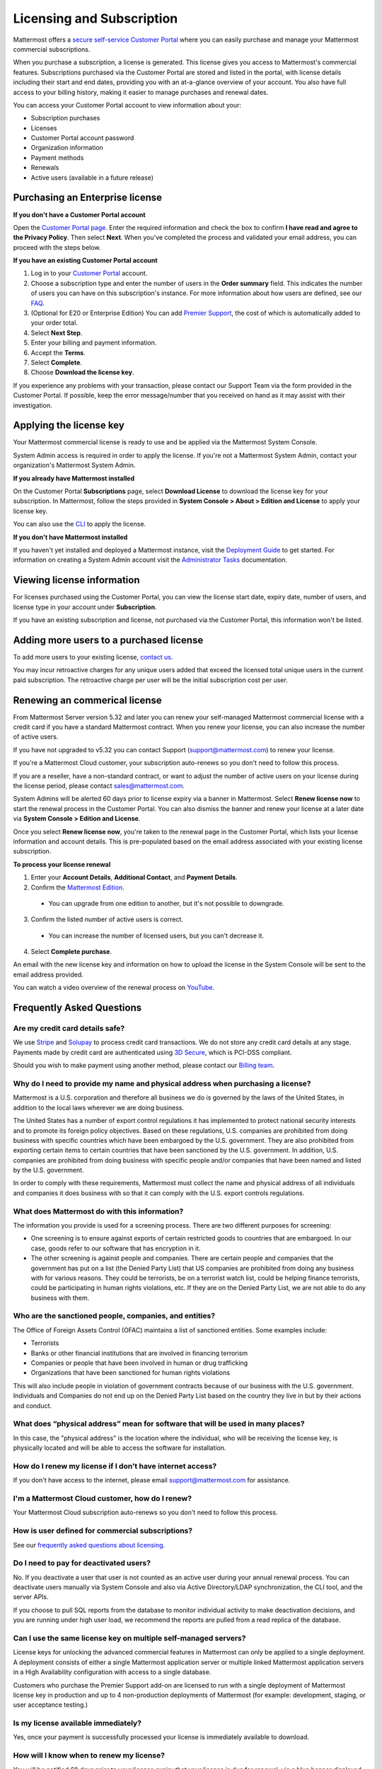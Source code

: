 Licensing and Subscription
--------------------------

Mattermost offers a `secure self-service Customer Portal <https://customers.mattermost.com>`_ where you can easily purchase and manage your Mattermost commercial subscriptions.

When you purchase a subscription, a license is generated. This license gives you access to Mattermost's commercial features. Subscriptions purchased via the Customer Portal are stored and listed in the portal, with license details including their start and end dates, providing you with an at-a-glance overview of your account. You also have full access to your billing history, making it easier to manage purchases and renewal dates.

You can access your Customer Portal account to view information about your:

- Subscription purchases
- Licenses
- Customer Portal account password
- Organization information
- Payment methods
- Renewals
- Active users (available in a future release)

Purchasing an Enterprise license
~~~~~~~~~~~~~~~~~~~~~~~~~~~~~~~~

**If you don't have a Customer Portal account**

Open the `Customer Portal page <https://customers.mattermost.com>`__. Enter the required information and check the box to confirm **I have read and agree to the Privacy Policy**. Then select **Next**. When you've completed the process and validated your email address, you can proceed with the steps below.

**If you have an existing Customer Portal account**

1. Log in to your `Customer Portal <https://customers.mattermost.com>`_ account.
2. Choose a subscription type and enter the number of users in the **Order summary** field. This indicates the number of users you can have on this subscription's instance. For more information about how users are defined, see our `FAQ <https://mattermost.com/pricing-self-managed/#faq>`_.
3. (Optional for E20 or Enterprise Edition) You can add `Premier Support <https://mattermost.com/support/>`_, the cost of which is automatically added to your order total.
4. Select **Next Step**.
5. Enter your billing and payment information.
6. Accept the **Terms**.
7. Select **Complete**.
8. Choose **Download the license key**.

If you experience any problems with your transaction, please contact our Support Team via the form provided in the Customer Portal. If possible, keep the error message/number that you received on hand as it may assist with their investigation.

Applying the license key
~~~~~~~~~~~~~~~~~~~~~~~~

Your Mattermost commercial license is ready to use and be applied via the Mattermost System Console.

.. image:: ../images/mattermost_enterprise_license.png

System Admin access is required in order to apply the license. If you're not a Mattermost System Admin, contact your organization's Mattermost System Admin.

**If you already have Mattermost installed**

On the Customer Portal **Subscriptions** page, select **Download License** to download the license key for your subscription. In Mattermost, follow the steps provided in **System Console > About > Edition and License** to apply your license key.

You can also use the `CLI <https://docs.mattermost.com/install/enterprise-install-upgrade.html>`__ to apply the license.

**If you don't have Mattermost installed**

If you haven't yet installed and deployed a Mattermost instance, visit the `Deployment Guide <https://docs.mattermost.com/deploy/deployment-overview.html>`_ to get started. For information on creating a System Admin account visit the `Administrator Tasks <https://docs.mattermost.com/getting-started/admin-onboarding-tasks.html>`_ documentation.

Viewing license information
~~~~~~~~~~~~~~~~~~~~~~~~~~~

For licenses purchased using the Customer Portal, you can view the license start date, expiry date, number of users, and license type in your account under **Subscription**.

If you have an existing subscription and license, not purchased via the Customer Portal, this information won't be listed.

Adding more users to a purchased license
~~~~~~~~~~~~~~~~~~~~~~~~~~~~~~~~~~~~~~~~

To add more users to your existing license, `contact us <https://mattermost.com/contact-us/>`_.

You may incur retroactive charges for any unique users added that exceed the licensed total unique users in the current paid subscription. The retroactive charge per user will be the initial subscription cost per user.

Renewing an commerical license
~~~~~~~~~~~~~~~~~~~~~~~~~~~~~~

From Mattermost Server version 5.32 and later you can renew your self-managed Mattermost commercial license with a credit card if you have a standard Mattermost contract. When you renew your license, you can also increase the number of active users.

If you have not upgraded to v5.32 you can contact Support (support@mattermost.com) to renew your license.

If you're a Mattermost Cloud customer, your subscription auto-renews so you don't need to follow this process.

If you are a reseller, have a non-standard contract, or want to adjust the number of active users on your license during the license period, please contact sales@mattermost.com.

System Admins will be alerted 60 days prior to license expiry via a banner in Mattermost. Select **Renew license now** to start the renewal process in the Customer Portal. You can also dismiss the banner and renew your license at a later date via **System Console > Edition and License**.

Once you select **Renew license now**, you're taken to the renewal page in the Customer Portal, which lists your license information and account details. This is pre-populated based on the email address associated with your existing license subscription.

**To process your license renewal**

1. Enter your **Account Details**, **Additional Contact**, and **Payment Details**.
2. Confirm the `Mattermost Edition <https://mattermost.com/pricing-self-managed>`_.

  * You can upgrade from one edition to another, but it's not possible to downgrade.

3. Confirm the listed number of active users is correct. 

 * You can increase the number of licensed users, but you can't decrease it.

4. Select **Complete purchase**. 

An email with the new license key and information on how to upload the license in the System Console will be sent to the email address provided.

You can watch a video overview of the renewal process on `YouTube <https://www.youtube.com/watch?v=Sz_1nhVufHY>`_.

.. raw:: html
  
   <iframe width="560" height="315" src="https://www.youtube.com/embed/Sz_1nhVufHY" frameborder="0" allow="autoplay; encrypted-media" allowfullscreen></iframe>

Frequently Asked Questions
~~~~~~~~~~~~~~~~~~~~~~~~~~

Are my credit card details safe?
^^^^^^^^^^^^^^^^^^^^^^^^^^^^^^^^

We use `Stripe <https://stripe.com/payments>`_ and `Solupay <https://www.solupay.com/>`_ to process credit card transactions. We do not store any credit card details at any stage. Payments made by credit card are authenticated using `3D Secure <https://www.sc.com/bn/ways-to-bank/3d-secure-faq/>`__, which is PCI-DSS compliant.

Should you wish to make payment using another method, please contact our `Billing team <mailto:AR@mattermost.com>`_.

Why do I need to provide my name and physical address when purchasing a license?
^^^^^^^^^^^^^^^^^^^^^^^^^^^^^^^^^^^^^^^^^^^^^^^^^^^^^^^^^^^^^^^^^^^^^^^^^^^^^^^^

Mattermost is a U.S. corporation and therefore all business we do is governed by the laws of the United States, in addition to the local laws wherever we are doing business. 

The United States has a number of export control regulations it has implemented to protect national security interests and to promote its foreign policy objectives. Based on these regulations, U.S. companies are prohibited from doing business with specific countries which have been embargoed by the U.S. government. They are also prohibited from exporting certain items to certain countries that have been sanctioned by the U.S. government. In addition, U.S. companies are prohibited from doing business with specific people and/or companies that have been named and listed by the U.S. government. 

In order to comply with these requirements, Mattermost must collect the name and physical address of all individuals and companies it does business with so that it can comply with the U.S. export controls regulations.

What does Mattermost do with this information?
^^^^^^^^^^^^^^^^^^^^^^^^^^^^^^^^^^^^^^^^^^^^^^

The information you provide is used for a screening process. There are two different purposes for screening: 

- One screening is to ensure against exports of certain restricted goods to countries that are embargoed. In our case, goods refer to our software that has encryption in it.
- The other screening is against people and companies. There are certain people and companies that the government has put on a list (the Denied Party List) that US companies are prohibited from doing any business with for various reasons. They could be terrorists, be on a terrorist watch list, could be helping finance terrorists, could be participating in human rights violations, etc. If they are on the Denied Party List, we are not able to do any business with them.

Who are the sanctioned people, companies, and entities?
^^^^^^^^^^^^^^^^^^^^^^^^^^^^^^^^^^^^^^^^^^^^^^^^^^^^^^^

The Office of Foreign Assets Control (OFAC) maintains a list of sanctioned entities. Some examples include:

- Terrorists
- Banks or other financial institutions that are involved in financing terrorism
- Companies or people that have been involved in human or drug trafficking
- Organizations that have been sanctioned for human rights violations

This will also include people in violation of government contracts because of our business with the U.S. government. Individuals and Companies do not end up on the Denied Party List based on the country they live in but by their actions and conduct.

What does “physical address” mean for software that will be used in many places?
^^^^^^^^^^^^^^^^^^^^^^^^^^^^^^^^^^^^^^^^^^^^^^^^^^^^^^^^^^^^^^^^^^^^^^^^^^^^^^^^

In this case, the "physical address" is the location where the individual, who will be receiving the license key, is physically located and will be able to access the software for installation.

How do I renew my license if I don't have internet access?
^^^^^^^^^^^^^^^^^^^^^^^^^^^^^^^^^^^^^^^^^^^^^^^^^^^^^^^^^^

If you don't have access to the internet, please email support@mattermost.com for assistance.

I'm a Mattermost Cloud customer, how do I renew?
^^^^^^^^^^^^^^^^^^^^^^^^^^^^^^^^^^^^^^^^^^^^^^^^

Your Mattermost Cloud subscription auto-renews so you don't need to follow this process.

How is user defined for commercial subscriptions?
^^^^^^^^^^^^^^^^^^^^^^^^^^^^^^^^^^^^^^^^^^^^^^^^^^^^^^^^^

See our `frequently asked questions about licensing <https://mattermost.com/pricing-self-managed/#faq>`__.

Do I need to pay for deactivated users?
^^^^^^^^^^^^^^^^^^^^^^^^^^^^^^^^^^^^^^^

No. If you deactivate a user that user is not counted as an active user during your annual renewal process. You can deactivate users manually via System Console and also via Active Directory/LDAP synchronization, the CLI tool, and the server APIs.

If you choose to pull SQL reports from the database to monitor individual activity to make deactivation decisions, and you are running under high user load, we recommend the reports are pulled from a read replica of the database.

Can I use the same license key on multiple self-managed servers?
^^^^^^^^^^^^^^^^^^^^^^^^^^^^^^^^^^^^^^^^^^^^^^^^^^^^^^^^^^^^^^^^^^^^^^^^^^^^^^^^^^^

License keys for unlocking the advanced commercial features in Mattermost can only be applied to a single deployment. A deployment consists of either a single Mattermost application server or multiple linked Mattermost application servers in a High Availability configuration with access to a single database.

Customers who purchase the Premier Support add-on are licensed to run with a single deployment of Mattermost license key in production and up to 4 non-production deployments of Mattermost (for example: development, staging, or user acceptance testing.)

Is my license available immediately?
^^^^^^^^^^^^^^^^^^^^^^^^^^^^^^^^^^^^

Yes, once your payment is successfully processed your license is immediately available to download.

How will I know when to renew my license?
^^^^^^^^^^^^^^^^^^^^^^^^^^^^^^^^^^^^^^^^^

You will be notified 60 days prior to your license expiry that your license is due for renewal, via a blue banner displayed at the top of your Mattermost window. This banner is only visible to System Admins.

You can select **Renew license now** to begin the renewal process. You can also select the **x** to dismiss the notification. The notification is reactivated when your browser is refreshed or you reload the desktop app.

How long does it take to renew a license?
^^^^^^^^^^^^^^^^^^^^^^^^^^^^^^^^^^^^^^^^^

Once you’ve started the renewal process, we'll be in contact with you to confirm your order and send you the order form. There may be additional paperwork required. Once we have the signed order form and (if applicable) the necessary paperwork from you, we're able to process the renewal and issue your license key within 24 hours.

What happens to my license if I don't renew in time?
^^^^^^^^^^^^^^^^^^^^^^^^^^^^^^^^^^^^^^^^^^^^^^^^^^^^

If you don't renew within the 60-day renewal period, a 10-day grace period is provided for you to upload a new license key. During this period your Mattermost installation runs as normal, with full access to Enterprise features. During the grace period, the notification banner is not dismissable.

When the grace period expires, your commercial version is downgraded to Team Edition. Commercial features are disabled.
 
What happens when my license expires?
^^^^^^^^^^^^^^^^^^^^^^^^^^^^^^^^^^^^^

If you don't renew your license within the 10-day grace period, your Mattermost version is automatically downgraded to Team Edition so you can still access and use Mattermost. However, commercial features will no longer be available and if you are currently using them, the functionality will no longer be accessible.

When you renew, the commercial features will become available with the previous configuration (provided no action such as user migration has been taken).

Which features are affected when my commercial license expires?
^^^^^^^^^^^^^^^^^^^^^^^^^^^^^^^^^^^^^^^^^^^^^^^^^^^^^^^^^^^^^^^

The affected commercial features include, but are not limited to, the following:

.. csv-table::
    :header: "Feature", "How it's affected", "What steps do I need to take?"

    "Elasticsearch", "Elasticsearch is automatically disabled and will start using the default database for indexing posts.", "None needed."
    "AD/LDAP, SAML SSO, Office 365 SSO, and Google SSO", "Login options are no longer provided on the sign-in page. Users who previously signed in with one of these methods are no longer able to.
    
    Users who were already signed in can continue to use Mattermost until their session expires or until they log out.", "Users must be migrated to email authentication via **System Console > Users**. Select the drop-down menu for the relevant member, choose **Switch to Email/Password**, enter a new password, and choose **Reset**."
    "AD/LDAP", "Groups in the database are retained but cannot be used. Memberships are frozen in state for group synced teams/channels.
    
    Mentions for AD/LDAP groups are not shown in the autocomplete menu.
    
    Group mentions are no longer highlighted in text and do not trigger new notifications.", "Use the `CLI <https://docs.mattermost.com/manage/command-line-tools.html#mattermost-group>`_ to modify group sync settings for the team/channel."
    "High Availability", "High Availability is disabled. If all nodes in a cluster continue running, the nodes will stop communicating and caches will get out of sync. This is likely to cause delays in messages, notifications, etc.", "None needed."
    "Performance monitoring", "Monitoring is disabled and Grafana will no longer update with new data.", "None needed."
    "Compliance exports", "Jobs are no longer scheduled in the job server. Data is not exported.", "None needed."
    "Data retention", "Jobs are no longer scheduled in the job server. Data is not deleted.", "None needed."
    "Custom terms", "Custom terms no longer displayed to end users on login. Data is retained in the Terms of Service database table.", "None needed."
    "Custom announcement banners", "No longer visible and is replaced by the default announcement banner.", "None needed."
    "Multi-factor authentication (MFA)", "MFA is no longer enforced/required for new accounts but remains enabled for those who configured it.", "None needed."
    "Permissions", "Permissions are retained in the database in a frozen state and cannot be modified in the System Console.", "Use the `CLI https://docs.mattermost.com/manage/command-line-tools.html#mattermost-permissions>`_ to reset permissions to default."
    "Guest accounts", "Guests that are not actively logged in are prevented from logging in. Guests who are actively logged in are able to use Mattermost until their session expires or they log out.", "None needed."
    
Why can't I dismiss the expiry notification banner?
^^^^^^^^^^^^^^^^^^^^^^^^^^^^^^^^^^^^^^^^^^^^^^^^^^^

If there's a red expiry announcement banner stating: "Enterprise license is expired and some features may be disabled. Please contact your System Administrator for details." it means your grace period has expired. This announcement banner persists until the license is renewed, and is visible to users.

Once a new license is applied, the banner will no longer be visible.

If you don't plan to renew your commercial subscription, revoke the expired license in **System Console > Edition and License**.

Do you have a program for official non-profits, open source projects, and charities?
^^^^^^^^^^^^^^^^^^^^^^^^^^^^^^^^^^^^^^^^^^^^^^^^^^^^^^^^^^^^^^^^^^^^^^^^^^^^^^^^^^^^

Yes, please see the `Mattermost Monday License program <https://mattermost.com/nonprofit/>`_.

Do you have discounted licenses for academic institutions?
^^^^^^^^^^^^^^^^^^^^^^^^^^^^^^^^^^^^^^^^^^^^^^^^^^^^^^^^^^

Yes, for academic institutions we offer `Mattermost Enterprise Edition Standard <https://mattermost.com/education/>`_ for no charge to students (staff members pay the regular price). You need to pay for at least 10 staff members in order to qualify for an academic license. Please see `Mattermost Academic Licensing <https://docs.google.com/forms/d/e/1FAIpQLSfdl9fTwahgMQu0hb65A58OWzzR3541VwU-MbT0f3y1ND4QhA/viewform>`_ for more information.

Is there a maximum number of users per subscription?
^^^^^^^^^^^^^^^^^^^^^^^^^^^^^^^^^^^^^^^^^^^^^^^^^^^^

No, there is no limit to the subscription value or number of users you can purchase per product.

Can other members of my organization use this account to manage our subscription?
^^^^^^^^^^^^^^^^^^^^^^^^^^^^^^^^^^^^^^^^^^^^^^^^^^^^^^^^^^^^^^^^^^^^^^^^^^^^^^^^^

We currently support a single account/user per organization. The ability to add multiple users per organization will be available in a future release.

What happens if my department buys a subscription and then central IT buys a high volume license subscription that also covers my department?
^^^^^^^^^^^^^^^^^^^^^^^^^^^^^^^^^^^^^^^^^^^^^^^^^^^^^^^^^^^^^^^^^^^^^^^^^^^^^^^^^^^^^^^^^^^^^^^^^^^^^^^^^^^^^^^^^^^^^^^^^^^^^^^^^^^^^^^^^^^^^^^

Mattermost subscriptions and support benefits are licensed per production instance.

When the subscription term for your department's production instance expires, you can either discontinue your department's production instance and move to the instance hosted by central IT (which can optionally provision one or more teams for your department to control), or you can renew your subscription to maintain control of your department's instance (e.g., to configure or customize the system in a manner highly specific to your line-of-business) in addition to using the instance from central IT.

Where can I find the license agreement for Mattermost commercial editions?
^^^^^^^^^^^^^^^^^^^^^^^^^^^^^^^^^^^^^^^^^^^^^^^^^^^^^^^^^^^^^^^^^^^^^^^^^^

Mattermost can be used for free without a license key as commercial software functionally equivalent to the open source Mattermost Team Edition licensed under MIT. When a license key is purchased and applied to Mattermost, additional commercial features unlock. The license agreement is included in the software and also available `here <https://mattermost.com/enterprise-edition-license/>`_.

How do I delete my Customer Portal account?
^^^^^^^^^^^^^^^^^^^^^^^^^^^^^^^^^^^^^^^^^^^

Please contact Mattermost Support for assistance with deleting your Customer Portal account.

What happens to my license when I delete my account?
^^^^^^^^^^^^^^^^^^^^^^^^^^^^^^^^^^^^^^^^^^^^^^^^^^^^

When an account is deleted, the license remains valid. When the license is close to expiring, you'll need to create a new profile in order to purchase a new license.

How am I billed for my Cloud monthly subscription?
^^^^^^^^^^^^^^^^^^^^^^^^^^^^^^^^^^^^^^^^^^^^^^^^^^^
After you begin your Mattermost Cloud paid subscription, your first charge will happen at the end of the calendar month. Subsequent billing periods will begin at 12 AM UTC on the first day of each calendar month and end at 11:59 PM UTC on the final day of the same calendar month. Per-user pricing for each billing period will be based on the number of registered users. All monthly charges will be in arrears on the first day of each month, e.g., June billing will be done on 7/1 for the period 6/1 - 6/30.

If you begin your subscription in the middle of a billing period, charges will be prorated. For example, if you signed up 6/15, we will charge you on 7/1 for the period 6/15 - 6/30. 

Similarly, if you end your subscription in the middle of a billing period, charges will be prorated. For example, if you cancel your account on 6/15, we will charge you on 7/1 for the period 6/1 - 6/15.

If you upgrade in the middle of a billing period, charges will also be prorated. For example, if a you upgrade from Starter to Professional on 6/15, we will charge you 7/1, with a single charge for Starter for the period 6/1 - 6/14, then Professional for the period 6/15 - 6/30. 

Can I purchase an annual subscription to Mattermost Cloud deployments?
^^^^^^^^^^^^^^^^^^^^^^^^^^^^^^^^^^^^^^^^^^^^^^^^^^^^^^^^^^^^^^^^^^^^^^
Yes. Annual cloud orders need to be processed by our Sales team, as we do not currently support an annual term using the self-service Customer Portal or Cloud workspace.

If you upgrade during a monthly billing cycle, charges will be prorated. For example, if you upgrade from Starter to an annual term of Mattermost Professional on 6/15, we will charge you on 7/1 for starter for the period 6/1 - 6/14. Separately, an invoice will be provided for an annual period starting 6/15.
